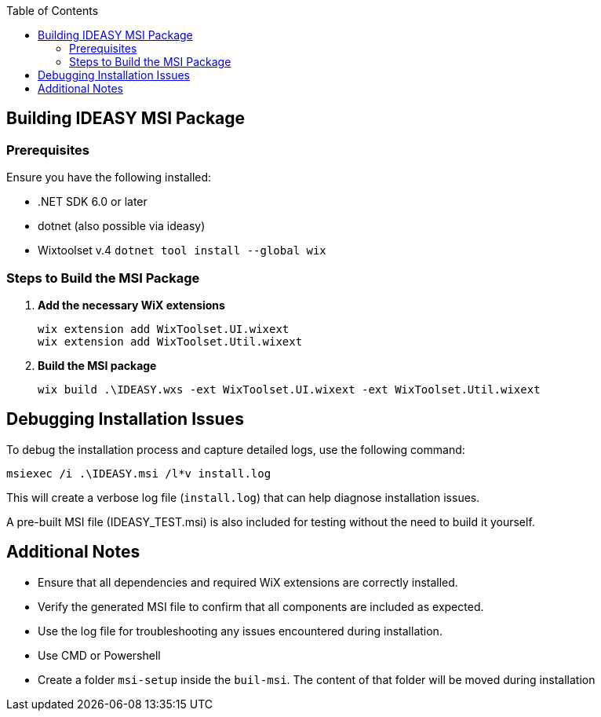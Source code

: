 :toc: macro
toc::[]

== Building IDEASY MSI Package

=== Prerequisites

Ensure you have the following installed:

- .NET SDK 6.0 or later
- dotnet (also possible via ideasy)
- Wixtoolset v.4 `dotnet tool install --global wix`

=== Steps to Build the MSI Package

1. **Add the necessary WiX extensions**

   wix extension add WixToolset.UI.wixext
   wix extension add WixToolset.Util.wixext

2. **Build the MSI package**

   wix build .\IDEASY.wxs -ext WixToolset.UI.wixext -ext WixToolset.Util.wixext

== Debugging Installation Issues

To debug the installation process and capture detailed logs, use the following command:

```
msiexec /i .\IDEASY.msi /l*v install.log
```

This will create a verbose log file (`install.log`) that can help diagnose installation issues.

A pre-built MSI file (IDEASY_TEST.msi) is also included for testing without the need to build it yourself.

== Additional Notes

- Ensure that all dependencies and required WiX extensions are correctly installed.
- Verify the generated MSI file to confirm that all components are included as expected.
- Use the log file for troubleshooting any issues encountered during installation.
- Use CMD or Powershell
- Create a folder `msi-setup` inside the `buil-msi`.
The content of that folder will be moved during installation
